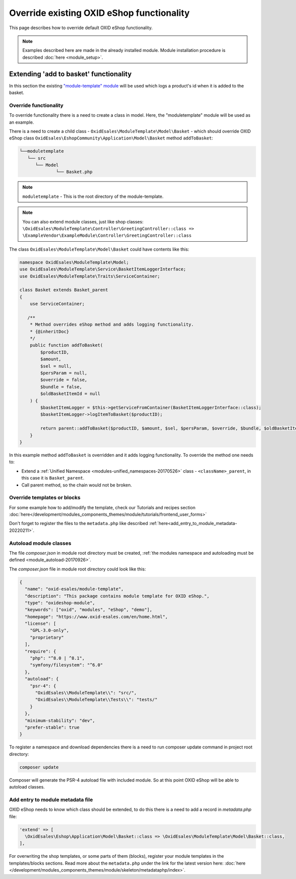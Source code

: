 .. _override_eshop_functionality-20170227:

Override existing OXID eShop functionality
==========================================

This page describes how to override default OXID eShop functionality.


.. note::

  Examples described here are made in the already installed module. Module installation procedure is described :doc:`here <module_setup>`.

.. _extending-add-to-basket-functionality-20170228:

Extending 'add to basket' functionality
---------------------------------------

In this section the existing `"module-template" module <https://github.com/OXID-eSales/module-template>`__ will be used which logs
a product's id when it is added to the basket.

Override functionality
^^^^^^^^^^^^^^^^^^^^^^

To override functionality there is a need to create a class in model.
Here, the "moduletemplate" module will be used as an example.

There is a need to create a child class - ``OxidEsales\ModuleTemplate\Model\Basket`` - which should override OXID eShop class
``OxidEsales\EshopCommunity\Application\Model\Basket`` method ``addToBasket``:

.. code::

         └──moduletemplate
            └── src
               └── Model
                       └── Basket.php

.. note::

  ``moduletemplate`` - This is the root directory of the module-template.

.. note::

  You can also extend module classes, just like shop classes:
  ``\OxidEsales\ModuleTemplate\Controller\GreetingController::class => \ExampleVendor\ExampleModule\Controller\GreetingController::class``

The class ``OxidEsales\ModuleTemplate\Model\Basket`` could have contents like this:

.. code:: php

  namespace OxidEsales\ModuleTemplate\Model;
  use OxidEsales\ModuleTemplate\Service\BasketItemLoggerInterface;
  use OxidEsales\ModuleTemplate\Traits\ServiceContainer;

  class Basket extends Basket_parent
  {
      use ServiceContainer;

     /**
      * Method overrides eShop method and adds logging functionality.
      * {@inheritDoc}
      */
      public function addToBasket(
          $productID,
          $amount,
          $sel = null,
          $persParam = null,
          $override = false,
          $bundle = false,
          $oldBasketItemId = null
      ) {
          $basketItemLogger = $this->getServiceFromContainer(BasketItemLoggerInterface::class);
          $basketItemLogger->logItemToBasket($productID);

          return parent::addToBasket($productID, $amount, $sel, $persParam, $override, $bundle, $oldBasketItemId);
      }
  }

In this example method ``addToBasket`` is overridden and it adds logging functionality.
To override the method one needs to:

- Extend a :ref:`Unified Namespace <modules-unified_namespaces-20170526>` class - ``<className>_parent``, in this case it is ``Basket_parent``.
- Call parent method, so the chain would not be broken.

Override templates or blocks
^^^^^^^^^^^^^^^^^^^^^^^^^^^^

For some example how to add/modify the template, check our Tutorials and recipes section
:doc:`here</development/modules_components_themes/module/tutorials/frontend_user_forms>`

Don't forget to register the files to the ``metadata.php`` like described :ref:`here<add_entry_to_module_metadata-20220211>`.

Autoload module classes
^^^^^^^^^^^^^^^^^^^^^^^

The file `composer.json` in module root directory must be created,
:ref:`the modules namespace and autoloading must be defined <module_autoload-20170926>`.

The `composer.json` file in module root directory could look like this:

.. code:: json

  {
    "name": "oxid-esales/module-template",
    "description": "This package contains module template for OXID eShop.",
    "type": "oxideshop-module",
    "keywords": ["oxid", "modules", "eShop", "demo"],
    "homepage": "https://www.oxid-esales.com/en/home.html",
    "license": [
      "GPL-3.0-only",
      "proprietary"
    ],
    "require": {
      "php": "^8.0 | ^8.1",
      "symfony/filesystem": "^6.0"
    },
    "autoload": {
      "psr-4": {
        "OxidEsales\\ModuleTemplate\\": "src/",
        "OxidEsales\\ModuleTemplate\\Tests\\": "tests/"
      }
    },
    "minimum-stability": "dev",
    "prefer-stable": true
  }

To register a namespace and download dependencies there is a need to run composer update command in project root directory:

.. code:: bash

  composer update

Composer will generate the PSR-4 autoload file with included module. So at this point OXID eShop will be able to autoload
classes.

.. _add_entry_to_module_metadata-20220211:

Add entry to module metadata file
^^^^^^^^^^^^^^^^^^^^^^^^^^^^^^^^^

OXID eShop needs to know which class should be extended, to do this there is a need to add a record in `metadata.php`
file:

.. code:: php

  'extend' => [
    \OxidEsales\Eshop\Application\Model\Basket::class => \OxidEsales\ModuleTemplate\Model\Basket::class,
  ],

For overwriting the shop templates, or some parts of them (blocks), register your module templates in the
templates/blocks sections. Read more about the ``metadata.php`` under the link for the
latest version here: :doc:`here </development/modules_components_themes/module/skeleton/metadataphp/index>`.
